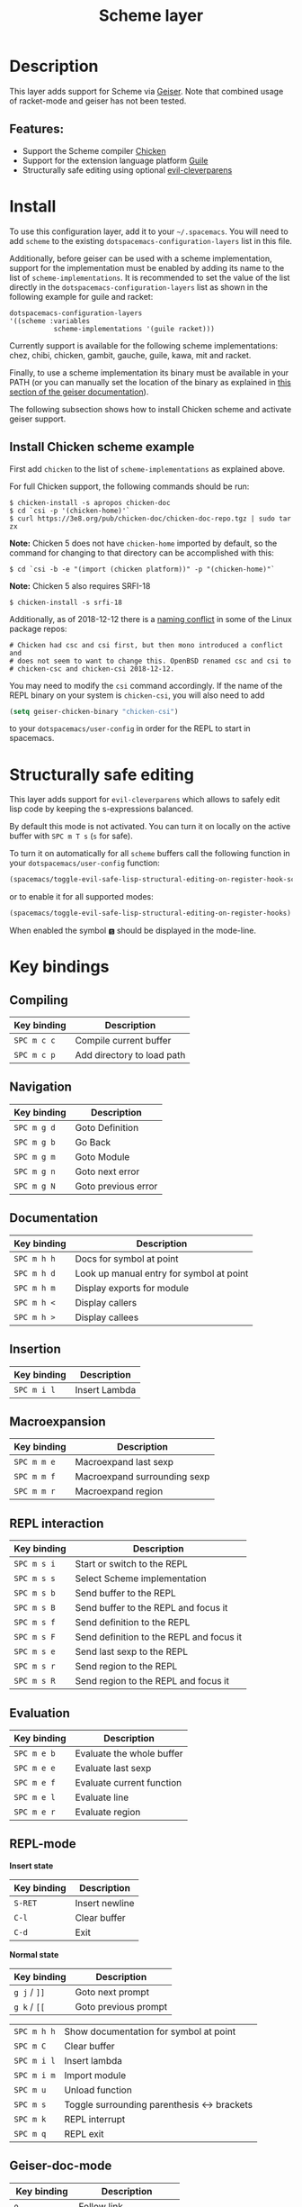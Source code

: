 #+TITLE: Scheme layer

#+TAGS: dsl|layer|lisp|programming

* Table of Contents                     :TOC_5_gh:noexport:
- [[#description][Description]]
  - [[#features][Features:]]
- [[#install][Install]]
  - [[#install-chicken-scheme-example][Install Chicken scheme example]]
- [[#structurally-safe-editing][Structurally safe editing]]
- [[#key-bindings][Key bindings]]
  - [[#compiling][Compiling]]
  - [[#navigation][Navigation]]
  - [[#documentation][Documentation]]
  - [[#insertion][Insertion]]
  - [[#macroexpansion][Macroexpansion]]
  - [[#repl-interaction][REPL interaction]]
  - [[#evaluation][Evaluation]]
  - [[#repl-mode][REPL-mode]]
  - [[#geiser-doc-mode][Geiser-doc-mode]]

* Description
This layer adds support for Scheme via [[http://geiser.nongnu.org][Geiser]]. Note that combined usage of racket-mode and geiser has not been tested.

** Features:
- Support the Scheme compiler [[https://www.call-cc.org/][Chicken]]
- Support for the extension language platform [[https://www.gnu.org/software/guile/][Guile]]
- Structurally safe editing using optional [[https://github.com/luxbock/evil-cleverparens][evil-cleverparens]]

* Install
To use this configuration layer, add it to your =~/.spacemacs=. You will need to
add =scheme= to the existing =dotspacemacs-configuration-layers= list in this
file.

Additionally, before geiser can be used with a scheme implementation, support
for the implementation must be enabled by adding its name to the list of
=scheme-implementations=. It is recommended to set the value of the list
directly in the =dotspacemacs-configuration-layers= list as shown in the
following example for guile and racket:

#+BEGIN_SRC elisp
  dotspacemacs-configuration-layers
  '((scheme :variables
             scheme-implementations '(guile racket)))
#+END_SRC

Currently support is available for the following scheme implementations:
chez, chibi, chicken, gambit, gauche, guile, kawa, mit and racket.

Finally, to use a scheme implementation its binary must be available in your
PATH (or you can manually set the location of the binary as explained in [[https://nongnu.org/geiser/geiser_3.html][this
section of the geiser documentation]]).

The following subsection shows how to install Chicken scheme and activate geiser
support.

** Install Chicken scheme example
First add =chicken= to the list of =scheme-implementations= as explained above.

For full Chicken support, the following commands should be run:

#+BEGIN_SRC shell
  $ chicken-install -s apropos chicken-doc
  $ cd `csi -p '(chicken-home)'`
  $ curl https://3e8.org/pub/chicken-doc/chicken-doc-repo.tgz | sudo tar zx
#+END_SRC

*Note:* Chicken 5 does not have =chicken-home= imported by default,
so the command for changing to that directory can be accomplished with this:

#+BEGIN_SRC shell
  $ cd `csi -b -e "(import (chicken platform))" -p "(chicken-home)"`
#+END_SRC

*Note:* Chicken 5 also requires SRFI-18

#+BEGIN_SRC shell
  $ chicken-install -s srfi-18
#+END_SRC

Additionally, as of 2018-12-12 there is a [[https://git.archlinux.org/svntogit/community.git/commit/trunk?h=packages/chicken&id=8b9a65eb88d899f7c9c78b56bba5bea5cdba534a][naming conflict]]
in some of the Linux package repos:

#+BEGIN_EXAMPLE
  # Chicken had csc and csi first, but then mono introduced a conflict and
  # does not seem to want to change this. OpenBSD renamed csc and csi to
  # chicken-csc and chicken-csi 2018-12-12.
#+END_EXAMPLE

You may need to modify the =csi= command accordingly. If the name of the
REPL binary on your system is =chicken-csi=, you will also need to add

#+BEGIN_SRC emacs-lisp
  (setq geiser-chicken-binary "chicken-csi")
#+END_SRC

to your =dotspacemacs/user-config= in order for the REPL to start in spacemacs.

* Structurally safe editing
This layer adds support for =evil-cleverparens= which allows to safely edit
lisp code by keeping the s-expressions balanced.

By default this mode is not activated. You can turn it on locally on the active
buffer with ~SPC m T s~ (=s= for safe).

To turn it on automatically for all =scheme= buffers call the following
function in your =dotspacemacs/user-config= function:

#+BEGIN_SRC emacs-lisp
  (spacemacs/toggle-evil-safe-lisp-structural-editing-on-register-hook-scheme-mode)
#+END_SRC

or to enable it for all supported modes:

#+BEGIN_SRC emacs-lisp
  (spacemacs/toggle-evil-safe-lisp-structural-editing-on-register-hooks)
#+END_SRC

When enabled the symbol =🆂= should be displayed in the mode-line.

* Key bindings
** Compiling

| Key binding | Description                |
|-------------+----------------------------|
| ~SPC m c c~ | Compile current buffer     |
| ~SPC m c p~ | Add directory to load path |

** Navigation

| Key binding | Description         |
|-------------+---------------------|
| ~SPC m g d~ | Goto Definition     |
| ~SPC m g b~ | Go Back             |
| ~SPC m g m~ | Goto Module         |
| ~SPC m g n~ | Goto next error     |
| ~SPC m g N~ | Goto previous error |

** Documentation

| Key binding | Description                              |
|-------------+------------------------------------------|
| ~SPC m h h~ | Docs for symbol at point                 |
| ~SPC m h d~ | Look up manual entry for symbol at point |
| ~SPC m h m~ | Display exports for module               |
| ~SPC m h <~ | Display callers                          |
| ~SPC m h >~ | Display callees                          |

** Insertion

| Key binding | Description   |
|-------------+---------------|
| ~SPC m i l~ | Insert Lambda |

** Macroexpansion

| Key binding | Description                  |
|-------------+------------------------------|
| ~SPC m m e~ | Macroexpand last sexp        |
| ~SPC m m f~ | Macroexpand surrounding sexp |
| ~SPC m m r~ | Macroexpand region           |

** REPL interaction

| Key binding | Description                              |
|-------------+------------------------------------------|
| ~SPC m s i~ | Start or switch to the REPL              |
| ~SPC m s s~ | Select Scheme implementation             |
| ~SPC m s b~ | Send buffer to the REPL                  |
| ~SPC m s B~ | Send buffer to the REPL and focus it     |
| ~SPC m s f~ | Send definition to the REPL              |
| ~SPC m s F~ | Send definition to the REPL and focus it |
| ~SPC m s e~ | Send last sexp to the REPL               |
| ~SPC m s r~ | Send region to the REPL                  |
| ~SPC m s R~ | Send region to the REPL and focus it     |

** Evaluation

| Key binding | Description               |
|-------------+---------------------------|
| ~SPC m e b~ | Evaluate the whole buffer |
| ~SPC m e e~ | Evaluate last sexp        |
| ~SPC m e f~ | Evaluate current function |
| ~SPC m e l~ | Evaluate line             |
| ~SPC m e r~ | Evaluate region           |

** REPL-mode
*Insert state*

| Key binding | Description    |
|-------------+----------------|
| ~S-RET~     | Insert newline |
| ~C-l~       | Clear buffer   |
| ~C-d~       | Exit           |

*Normal state*

| Key binding  | Description          |
|--------------+----------------------|
| ~g j~ / ~]]~ | Goto next prompt     |
| ~g k~ / ~[[~ | Goto previous prompt |

| ~SPC m h h~ | Show documentation for symbol at point      |
| ~SPC m C~   | Clear buffer                                |
| ~SPC m i l~ | Insert lambda                               |
| ~SPC m i m~ | Import module                               |
| ~SPC m u~   | Unload function                             |
| ~SPC m s~   | Toggle surrounding parenthesis <-> brackets |
| ~SPC m k~   | REPL interrupt                              |
| ~SPC m q~   | REPL exit                                   |

** Geiser-doc-mode

| Key binding    | Description           |
|----------------+-----------------------|
| ~o~            | Follow link           |
| ~]]/[[~        | Next/previous-section |
| ~g p~ / ~<~    | Previous page         |
| ~g n~ / ~>~    | Next page             |
| ~g d~          | Goto definition       |
| ~g z~          | Switch to repl        |
| ~TAB~ / ~C-j~  | Next button           |
| S-TAB~ / ~C-k~ | Previous button       |
